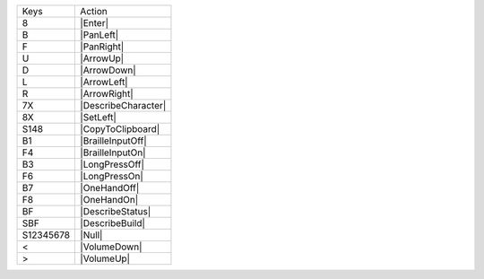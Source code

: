 =========  =================
Keys       Action
---------  -----------------
8          |Enter|
B          |PanLeft|
F          |PanRight|
U          |ArrowUp|
D          |ArrowDown|
L          |ArrowLeft|
R          |ArrowRight|
7X         |DescribeCharacter|
8X         |SetLeft|
S148       |CopyToClipboard|
B1         |BrailleInputOff|
F4         |BrailleInputOn|
B3         |LongPressOff|
F6         |LongPressOn|
B7         |OneHandOff|
F8         |OneHandOn|
BF         |DescribeStatus|
SBF        |DescribeBuild|
S12345678  |Null|
<          |VolumeDown|
>          |VolumeUp|
=========  =================

